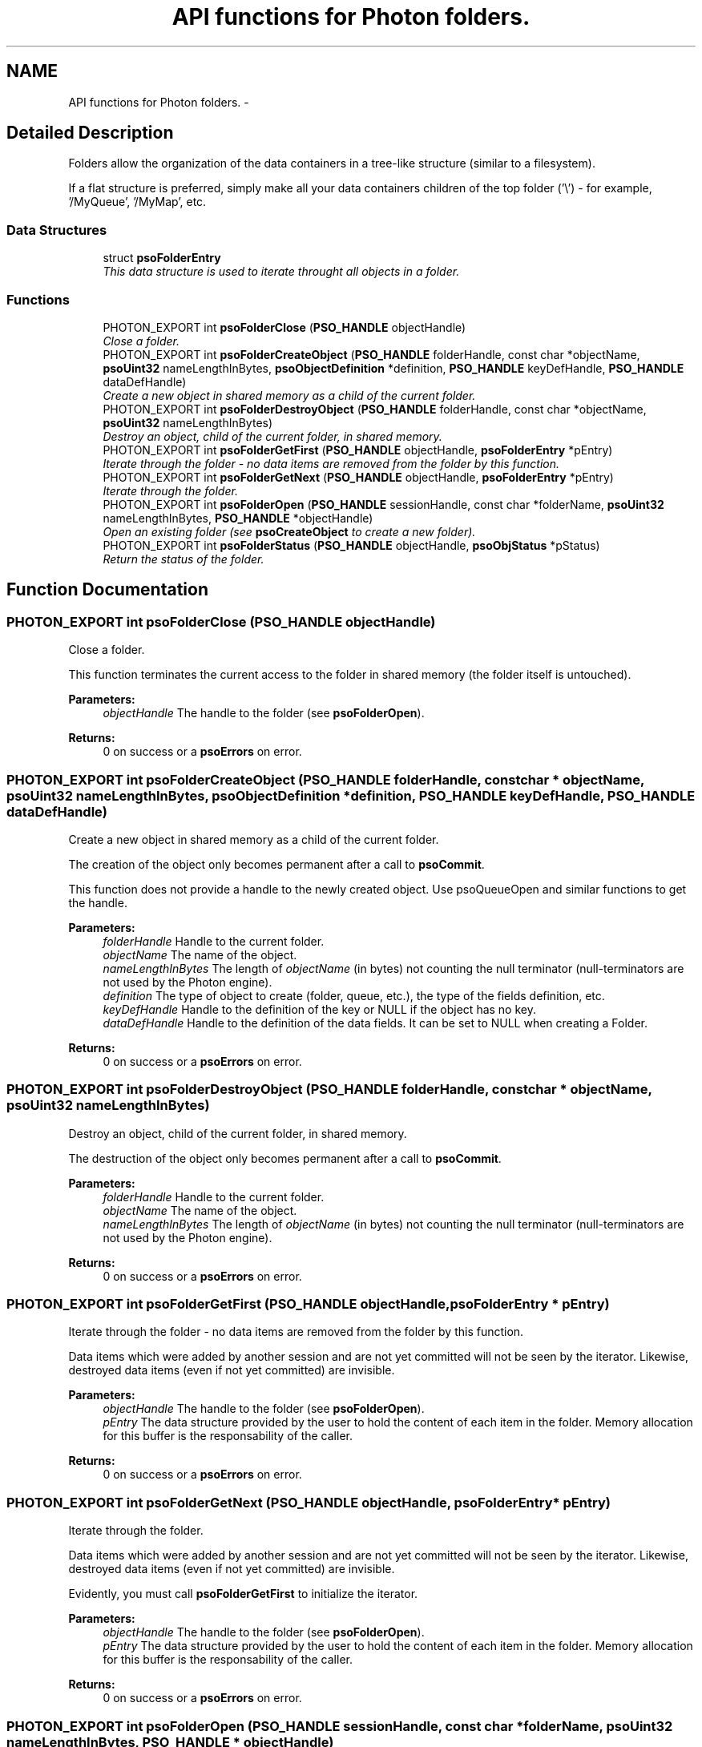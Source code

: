 .TH "API functions for Photon folders." 3 "27 Mar 2009" "Version 0.5.0" "Photon Software" \" -*- nroff -*-
.ad l
.nh
.SH NAME
API functions for Photon folders. \- 
.SH "Detailed Description"
.PP 
Folders allow the organization of the data containers in a tree-like structure (similar to a filesystem). 
.PP
If a flat structure is preferred, simply make all your data containers children of the top folder ('\\') - for example, '/MyQueue', '/MyMap', etc. 
.PP
.SS "Data Structures"

.in +1c
.ti -1c
.RI "struct \fBpsoFolderEntry\fP"
.br
.RI "\fIThis data structure is used to iterate throught all objects in a folder. \fP"
.in -1c
.SS "Functions"

.in +1c
.ti -1c
.RI "PHOTON_EXPORT int \fBpsoFolderClose\fP (\fBPSO_HANDLE\fP objectHandle)"
.br
.RI "\fIClose a folder. \fP"
.ti -1c
.RI "PHOTON_EXPORT int \fBpsoFolderCreateObject\fP (\fBPSO_HANDLE\fP folderHandle, const char *objectName, \fBpsoUint32\fP nameLengthInBytes, \fBpsoObjectDefinition\fP *definition, \fBPSO_HANDLE\fP keyDefHandle, \fBPSO_HANDLE\fP dataDefHandle)"
.br
.RI "\fICreate a new object in shared memory as a child of the current folder. \fP"
.ti -1c
.RI "PHOTON_EXPORT int \fBpsoFolderDestroyObject\fP (\fBPSO_HANDLE\fP folderHandle, const char *objectName, \fBpsoUint32\fP nameLengthInBytes)"
.br
.RI "\fIDestroy an object, child of the current folder, in shared memory. \fP"
.ti -1c
.RI "PHOTON_EXPORT int \fBpsoFolderGetFirst\fP (\fBPSO_HANDLE\fP objectHandle, \fBpsoFolderEntry\fP *pEntry)"
.br
.RI "\fIIterate through the folder - no data items are removed from the folder by this function. \fP"
.ti -1c
.RI "PHOTON_EXPORT int \fBpsoFolderGetNext\fP (\fBPSO_HANDLE\fP objectHandle, \fBpsoFolderEntry\fP *pEntry)"
.br
.RI "\fIIterate through the folder. \fP"
.ti -1c
.RI "PHOTON_EXPORT int \fBpsoFolderOpen\fP (\fBPSO_HANDLE\fP sessionHandle, const char *folderName, \fBpsoUint32\fP nameLengthInBytes, \fBPSO_HANDLE\fP *objectHandle)"
.br
.RI "\fIOpen an existing folder (see \fBpsoCreateObject\fP to create a new folder). \fP"
.ti -1c
.RI "PHOTON_EXPORT int \fBpsoFolderStatus\fP (\fBPSO_HANDLE\fP objectHandle, \fBpsoObjStatus\fP *pStatus)"
.br
.RI "\fIReturn the status of the folder. \fP"
.in -1c
.SH "Function Documentation"
.PP 
.SS "PHOTON_EXPORT int psoFolderClose (\fBPSO_HANDLE\fP objectHandle)"
.PP
Close a folder. 
.PP
This function terminates the current access to the folder in shared memory (the folder itself is untouched).
.PP
\fBParameters:\fP
.RS 4
\fIobjectHandle\fP The handle to the folder (see \fBpsoFolderOpen\fP).
.RE
.PP
\fBReturns:\fP
.RS 4
0 on success or a \fBpsoErrors\fP on error. 
.RE
.PP

.SS "PHOTON_EXPORT int psoFolderCreateObject (\fBPSO_HANDLE\fP folderHandle, const char * objectName, \fBpsoUint32\fP nameLengthInBytes, \fBpsoObjectDefinition\fP * definition, \fBPSO_HANDLE\fP keyDefHandle, \fBPSO_HANDLE\fP dataDefHandle)"
.PP
Create a new object in shared memory as a child of the current folder. 
.PP
The creation of the object only becomes permanent after a call to \fBpsoCommit\fP.
.PP
This function does not provide a handle to the newly created object. Use psoQueueOpen and similar functions to get the handle.
.PP
\fBParameters:\fP
.RS 4
\fIfolderHandle\fP Handle to the current folder. 
.br
\fIobjectName\fP The name of the object. 
.br
\fInameLengthInBytes\fP The length of \fIobjectName\fP (in bytes) not counting the null terminator (null-terminators are not used by the Photon engine). 
.br
\fIdefinition\fP The type of object to create (folder, queue, etc.), the type of the fields definition, etc. 
.br
\fIkeyDefHandle\fP Handle to the definition of the key or NULL if the object has no key. 
.br
\fIdataDefHandle\fP Handle to the definition of the data fields. It can be set to NULL when creating a Folder.
.RE
.PP
\fBReturns:\fP
.RS 4
0 on success or a \fBpsoErrors\fP on error. 
.RE
.PP

.SS "PHOTON_EXPORT int psoFolderDestroyObject (\fBPSO_HANDLE\fP folderHandle, const char * objectName, \fBpsoUint32\fP nameLengthInBytes)"
.PP
Destroy an object, child of the current folder, in shared memory. 
.PP
The destruction of the object only becomes permanent after a call to \fBpsoCommit\fP.
.PP
\fBParameters:\fP
.RS 4
\fIfolderHandle\fP Handle to the current folder. 
.br
\fIobjectName\fP The name of the object. 
.br
\fInameLengthInBytes\fP The length of \fIobjectName\fP (in bytes) not counting the null terminator (null-terminators are not used by the Photon engine).
.RE
.PP
\fBReturns:\fP
.RS 4
0 on success or a \fBpsoErrors\fP on error. 
.RE
.PP

.SS "PHOTON_EXPORT int psoFolderGetFirst (\fBPSO_HANDLE\fP objectHandle, \fBpsoFolderEntry\fP * pEntry)"
.PP
Iterate through the folder - no data items are removed from the folder by this function. 
.PP
Data items which were added by another session and are not yet committed will not be seen by the iterator. Likewise, destroyed data items (even if not yet committed) are invisible.
.PP
\fBParameters:\fP
.RS 4
\fIobjectHandle\fP The handle to the folder (see \fBpsoFolderOpen\fP). 
.br
\fIpEntry\fP The data structure provided by the user to hold the content of each item in the folder. Memory allocation for this buffer is the responsability of the caller.
.RE
.PP
\fBReturns:\fP
.RS 4
0 on success or a \fBpsoErrors\fP on error. 
.RE
.PP

.SS "PHOTON_EXPORT int psoFolderGetNext (\fBPSO_HANDLE\fP objectHandle, \fBpsoFolderEntry\fP * pEntry)"
.PP
Iterate through the folder. 
.PP
Data items which were added by another session and are not yet committed will not be seen by the iterator. Likewise, destroyed data items (even if not yet committed) are invisible.
.PP
Evidently, you must call \fBpsoFolderGetFirst\fP to initialize the iterator.
.PP
\fBParameters:\fP
.RS 4
\fIobjectHandle\fP The handle to the folder (see \fBpsoFolderOpen\fP). 
.br
\fIpEntry\fP The data structure provided by the user to hold the content of each item in the folder. Memory allocation for this buffer is the responsability of the caller.
.RE
.PP
\fBReturns:\fP
.RS 4
0 on success or a \fBpsoErrors\fP on error. 
.RE
.PP

.SS "PHOTON_EXPORT int psoFolderOpen (\fBPSO_HANDLE\fP sessionHandle, const char * folderName, \fBpsoUint32\fP nameLengthInBytes, \fBPSO_HANDLE\fP * objectHandle)"
.PP
Open an existing folder (see \fBpsoCreateObject\fP to create a new folder). 
.PP
\fBParameters:\fP
.RS 4
\fIsessionHandle\fP The handle to the current session. 
.br
\fIfolderName\fP The fully qualified name of the folder. 
.br
\fInameLengthInBytes\fP The length of \fIfolderName\fP (in bytes) not counting the null terminator (null-terminators are not used by the Photon engine). 
.br
\fIobjectHandle\fP The handle to the folder, allowing us access to the folder in shared memory. On error, this handle will be set to zero (NULL) unless the objectHandle pointer itself is NULL.
.RE
.PP
\fBReturns:\fP
.RS 4
0 on success or a \fBpsoErrors\fP on error. 
.RE
.PP

.SS "PHOTON_EXPORT int psoFolderStatus (\fBPSO_HANDLE\fP objectHandle, \fBpsoObjStatus\fP * pStatus)"
.PP
Return the status of the folder. 
.PP
\fBParameters:\fP
.RS 4
\fIobjectHandle\fP The handle to the folder (see \fBpsoFolderOpen\fP). 
.br
\fIpStatus\fP A pointer to the status structure.
.RE
.PP
\fBReturns:\fP
.RS 4
0 on success or a \fBpsoErrors\fP on error. 
.RE
.PP

